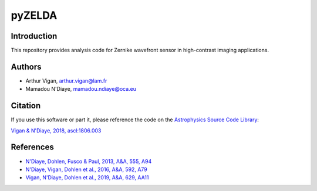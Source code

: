 pyZELDA
=======

Introduction
------------

This repository provides analysis code for Zernike wavefront sensor in high-contrast imaging applications.

Authors
-------

- Arthur Vigan, `arthur.vigan@lam.fr <mailto:arthur.vigan@lam.fr>`_
- Mamadou N'Diaye, `mamadou.ndiaye@oca.eu <mailto:mamadou.ndiaye@oca.eu>`_

Citation
--------

If you use this software or part it, please reference the code on the `Astrophysics Source Code Library <http://ascl.net/>`_:

`Vigan & N'Diaye, 2018, ascl:1806.003 <https://ui.adsabs.harvard.edu/abs/2018ascl.soft06003V/abstract>`_
  
References
----------

- `N'Diaye, Dohlen, Fusco & Paul, 2013, A&A, 555, A94 <https://ui.adsabs.harvard.edu/#abs/2013A&A...555A..94N/abstract>`_
- `N'Diaye, Vigan, Dohlen et al., 2016, A&A, 592, A79 <https://ui.adsabs.harvard.edu/#abs/2016A&A...592A..79N/abstract>`_
- `Vigan, N'Diaye, Dohlen et al., 2019, A&A, 629, AA11 <https://ui.adsabs.harvard.edu/abs/2019A%26A...629A..11V/abstract>`_
